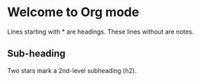 * Welcome to Org mode

  Lines starting with * are headings.
  These lines without are notes.

** Sub-heading

   Two stars mark a 2nd-level subheading (h2).

